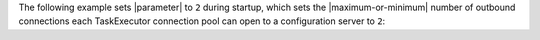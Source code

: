 The following example sets |parameter| to ``2`` during startup, which
sets the |maximum-or-minimum| number of outbound connections each
TaskExecutor connection pool can open to a configuration server to
``2``:
